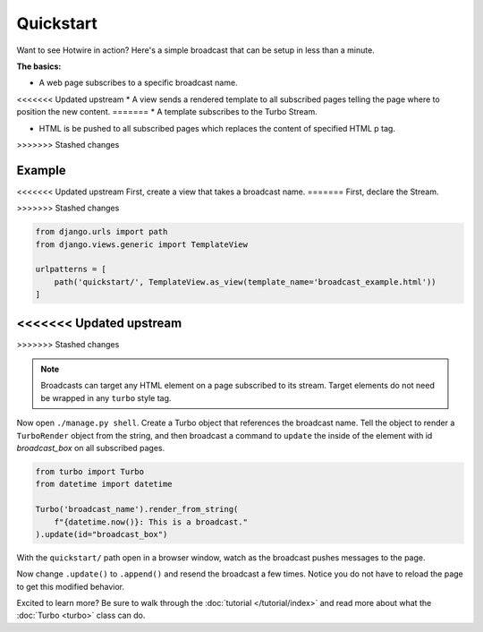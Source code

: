 ==========
Quickstart
==========

Want to see Hotwire in action?  Here's a simple broadcast that can be setup in less than a minute.

**The basics:**

* A web page subscribes to a specific broadcast name.

<<<<<<< Updated upstream
* A view sends a rendered template to all subscribed pages telling the page where to position the new content.
=======
* A template subscribes to the Turbo Stream.

* HTML is be pushed to all subscribed pages which replaces the content of specified HTML p tag.
>>>>>>> Stashed changes


Example
=============

<<<<<<< Updated upstream
First, create a view that takes a broadcast name.
=======
First, declare the Stream.

.. code-block:: python
    :caption: streams.py

    import turbo

    class BroadcastStream(turbo.Stream):
        pass

>>>>>>> Stashed changes


.. code-block:: python

    from django.urls import path
    from django.views.generic import TemplateView

    urlpatterns = [
        path('quickstart/', TemplateView.as_view(template_name='broadcast_example.html'))
    ]
<<<<<<< Updated upstream
=======

>>>>>>> Stashed changes

.. code-block:: html
    :caption: broadcast_example.html

    {% load turbo_streams %}
    <!DOCTYPE html>
    <html lang="en">
    <head>
        {% include "turbo/head.html" %}
    </head>
    <body>
        {% turbo_subscribe 'quickstart:BroadcastStream' %}

        <p class="broadcast_box_class" id="broadcast_box">Placeholder for broadcast</p>
    </body>
    </html>

.. note::
    Broadcasts can target any HTML element on a page subscribed to its stream. Target elements do not need be wrapped in any ``turbo`` style tag.


Now open ``./manage.py shell``.  Create a Turbo object that references the broadcast name.  Tell the object to render a ``TurboRender`` object from the string, and then broadcast a command to ``update`` the inside of the element with id `broadcast_box` on all subscribed pages.

.. code-block:: python

    from turbo import Turbo
    from datetime import datetime

    Turbo('broadcast_name').render_from_string(
        f"{datetime.now()}: This is a broadcast."
    ).update(id="broadcast_box")

With the ``quickstart/`` path open in a browser window, watch as the broadcast pushes messages to the page.

Now change ``.update()`` to ``.append()`` and resend the broadcast a few times. Notice you do not have to reload the page to get this modified behavior.

Excited to learn more?  Be sure to walk through the :doc:`tutorial </tutorial/index>` and read more about what the :doc:`Turbo <turbo>` class can do.
